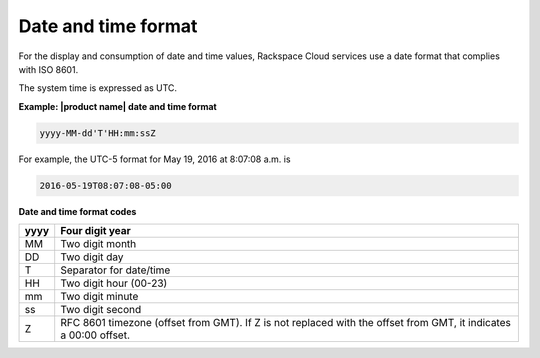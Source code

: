 .. _barbican-dg-date-time-format:

Date and time format
~~~~~~~~~~~~~~~~~~~~~

For the display and consumption of date and time values, Rackspace Cloud services
use a date format that complies with ISO 8601.

The system time is expressed as UTC.

**Example: |product name| date and time format**

.. code::

    yyyy-MM-dd'T'HH:mm:ssZ

For example, the UTC-5 format for May 19, 2016 at 8:07:08 a.m. is

.. code::

    2016-05-19T08:07:08-05:00

**Date and time format codes**

+------+-----------------------------------------------------------+
| yyyy | Four digit year                                           |
+======+===========================================================+
| MM   | Two digit month                                           |
+------+-----------------------------------------------------------+
| DD   | Two digit day                                             |
+------+-----------------------------------------------------------+
| T    | Separator for date/time                                   |
+------+-----------------------------------------------------------+
| HH   | Two digit hour (00-23)                                    |
+------+-----------------------------------------------------------+
| mm   | Two digit minute                                          |
+------+-----------------------------------------------------------+
| ss   | Two digit second                                          |
+------+-----------------------------------------------------------+
| Z    | RFC 8601 timezone (offset from GMT). If Z is not replaced |
|      | with the offset from GMT, it indicates a 00:00 offset.    |
+------+-----------------------------------------------------------+
